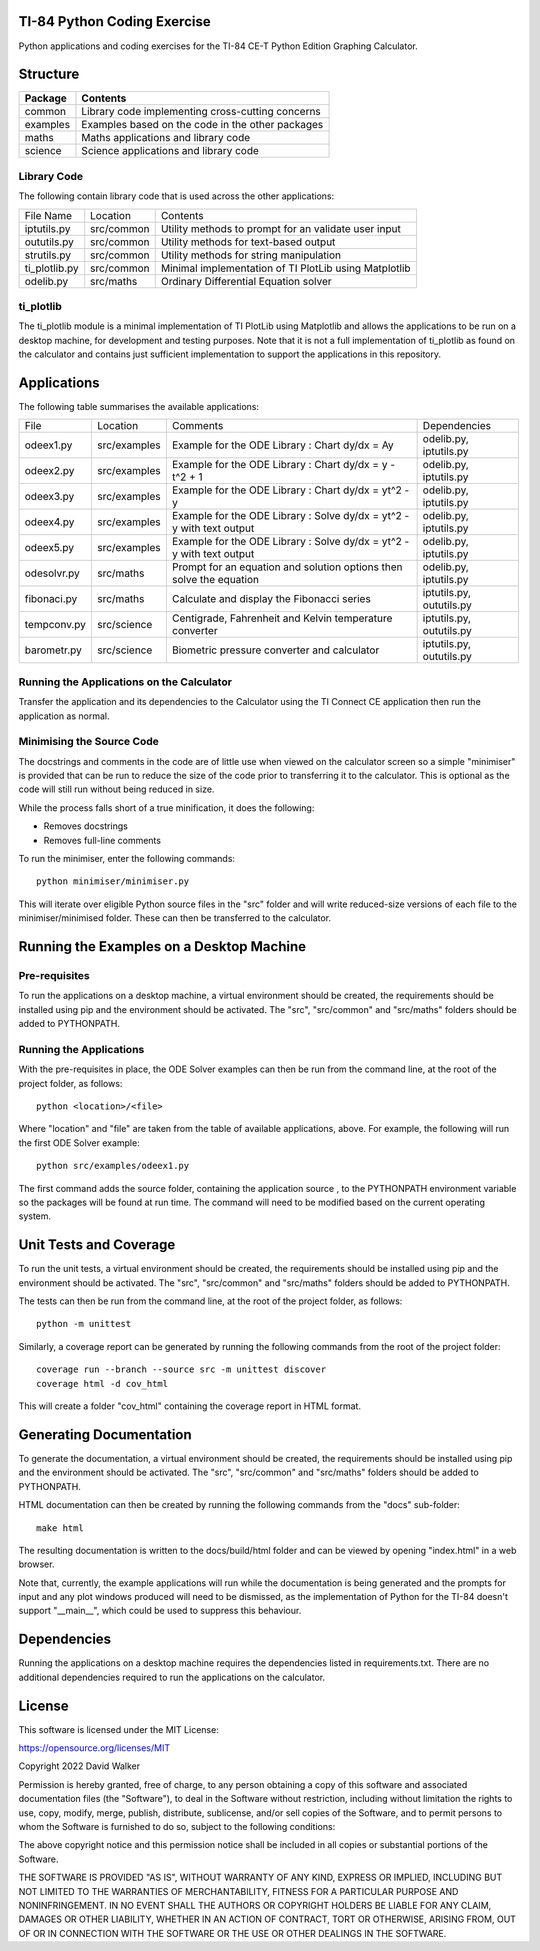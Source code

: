 .. image:: https://github.com/davewalker5/ti-84-python/workflows/Python%20CI%20Build/badge.svg
    :target: https://github.com/davewalker5/ti-84-python/actions
    :alt: Build Status

.. image:: https://codecov.io/gh/davewalker5/ti-84-python/branch/main/graph/badge.svg?token=U86UFDVD5S
    :target: https://codecov.io/gh/davewalker5/ti-84-python
    :alt: Coverage

.. image:: https://img.shields.io/github/issues/davewalker5/ti-84-python
    :target: https://github.com/davewalker5/Odti-84-pythoneSolver/issues
    :alt: GitHub issues

.. image:: https://img.shields.io/github/v/release/davewalker5/ti-84-python.svg?include_prereleases
    :target: https://github.com/davewalker5/ti-84-python/releases
    :alt: Releases

.. image:: https://img.shields.io/badge/License-mit-blue.svg
    :target: https://github.com/davewalker5/ti-84-python/blob/main/LICENSE
    :alt: License

.. image:: https://img.shields.io/badge/language-python-blue.svg
    :target: https://www.python.org
    :alt: Language

.. image:: https://img.shields.io/github/languages/code-size/davewalker5/ti-84-python
    :target: https://github.com/davewalker5/ti-84-python/
    :alt: GitHub code size in bytes


TI-84 Python Coding Exercise
============================

Python applications and coding exercises for the TI-84 CE-T Python Edition Graphing Calculator.


Structure
=========

+--------------+----------------------------------------------------------------------+
| **Package**  | **Contents**                                                         |
+--------------+----------------------------------------------------------------------+
| common       | Library code implementing cross-cutting concerns                     |
+--------------+----------------------------------------------------------------------+
| examples     | Examples based on the code in the other packages                     |
+--------------+----------------------------------------------------------------------+
| maths        | Maths applications and library code                                  |
+--------------+----------------------------------------------------------------------+
| science      | Science applications and library code                                |
+--------------+----------------------------------------------------------------------+

Library Code
------------

The following contain library code that is used across the other applications:

+---------------+------------+-------------------------------------------------------+
| File Name     | Location   | Contents                                              |
+---------------+------------+-------------------------------------------------------+
| iptutils.py   | src/common | Utility methods to prompt for an validate user input  |
+---------------+------------+-------------------------------------------------------+
| oututils.py   | src/common | Utility methods for text-based output                 |
+---------------+------------+-------------------------------------------------------+
| strutils.py   | src/common | Utility methods for string manipulation               |
+---------------+------------+-------------------------------------------------------+
| ti_plotlib.py | src/common | Minimal implementation of TI PlotLib using Matplotlib |
+---------------+------------+-------------------------------------------------------+
| odelib.py     | src/maths  | Ordinary Differential Equation solver                 |
+---------------+------------+-------------------------------------------------------+

ti_plotlib
----------

The ti_plotlib module is a minimal implementation of TI PlotLib using Matplotlib and allows the applications to
be run on a desktop machine, for development and testing purposes. Note that it is not a full implementation of
ti_plotlib as found on the calculator and contains just sufficient implementation to support the applications in
this repository.


Applications
============

The following table summarises the available applications:

+-------------+--------------+-----------------------------------------------------------------------+--------------------------+
| File        | Location     | Comments                                                              | Dependencies             |
+-------------+--------------+-----------------------------------------------------------------------+--------------------------+
| odeex1.py   | src/examples | Example for the ODE Library : Chart dy/dx = Ay                        | odelib.py, iptutils.py   |
+-------------+--------------+-----------------------------------------------------------------------+--------------------------+
| odeex2.py   | src/examples | Example for the ODE Library : Chart dy/dx = y - t^2 + 1               | odelib.py, iptutils.py   |
+-------------+--------------+-----------------------------------------------------------------------+--------------------------+
| odeex3.py   | src/examples | Example for the ODE Library : Chart dy/dx = yt^2 - y                  | odelib.py, iptutils.py   |
+-------------+--------------+-----------------------------------------------------------------------+--------------------------+
| odeex4.py   | src/examples | Example for the ODE Library : Solve dy/dx = yt^2 - y with text output | odelib.py, iptutils.py   |
+-------------+--------------+-----------------------------------------------------------------------+--------------------------+
| odeex5.py   | src/examples | Example for the ODE Library : Solve dy/dx = yt^2 - y with text output | odelib.py, iptutils.py   |
+-------------+--------------+-----------------------------------------------------------------------+--------------------------+
| odesolvr.py | src/maths    | Prompt for an equation and solution options then solve the equation   | odelib.py, iptutils.py   |
+-------------+--------------+-----------------------------------------------------------------------+--------------------------+
| fibonaci.py | src/maths    | Calculate and display the Fibonacci series                            | iptutils.py, oututils.py |
+-------------+--------------+-----------------------------------------------------------------------+--------------------------+
| tempconv.py | src/science  | Centigrade, Fahrenheit and Kelvin temperature converter               | iptutils.py, oututils.py |
+-------------+--------------+-----------------------------------------------------------------------+--------------------------+
| barometr.py | src/science  | Biometric pressure converter and calculator                           | iptutils.py, oututils.py |
+-------------+--------------+-----------------------------------------------------------------------+--------------------------+

Running the Applications on the Calculator
------------------------------------------

Transfer the application and its dependencies to the Calculator using the TI Connect CE application then run the
application as normal.

Minimising the Source Code
--------------------------

The docstrings and comments in the code are of little use when viewed on the calculator screen so a simple "minimiser" is
provided that can be run to reduce the size of the code prior to transferring it to the calculator. This is optional as
the code will still run without being reduced in size.

While the process falls short of a true minification, it does the following:

- Removes docstrings
- Removes full-line comments

To run the minimiser, enter the following commands:

::

    python minimiser/minimiser.py

This will iterate over eligible Python source files in the "src" folder and will write reduced-size versions of each file
to the minimiser/minimised folder. These can then be transferred to the calculator.


Running the Examples on a Desktop Machine
=========================================

Pre-requisites
--------------

To run the applications on a desktop machine, a virtual environment should be created, the requirements should
be installed using pip and the environment should be activated. The "src", "src/common" and "src/maths" folders should be
added to PYTHONPATH.

Running the Applications
------------------------

With the pre-requisites in place, the ODE Solver examples can then be run from the command line, at the root of the project folder, as follows:

::

    python <location>/<file>

Where "location" and "file" are taken from the table of available applications, above. For example, the following will run the first ODE Solver
example:

::

    python src/examples/odeex1.py

The first command adds the source folder, containing the application source , to the PYTHONPATH environment variable
so the packages will be found at run time. The command will need to be modified based on the current operating system.


Unit Tests and Coverage
=======================

To run the unit tests, a virtual environment should be created, the requirements should be installed using pip and the
environment should be activated. The "src", "src/common" and "src/maths" folders should be added to PYTHONPATH.

The tests can then be run from the command line, at the root of the project folder, as follows:

::

    python -m unittest

Similarly, a coverage report can be generated by running the following commands from the root of the project folder:

::

    coverage run --branch --source src -m unittest discover
    coverage html -d cov_html

This will create a folder "cov_html" containing the coverage report in HTML format.


Generating Documentation
========================

To generate the documentation, a virtual environment should be created, the requirements should be installed
using pip and the environment should be activated. The "src", "src/common" and "src/maths" folders should be
added to PYTHONPATH.

HTML documentation can then be created by running the following commands from the "docs" sub-folder:

::

    make html

The resulting documentation is written to the docs/build/html folder and can be viewed by opening "index.html"
in a web browser.

Note that, currently, the example applications will run while the documentation is being generated and the prompts
for input and any plot windows produced will need to be dismissed, as the implementation of Python for the TI-84
doesn't support "__main__", which could be used to suppress this behaviour.


Dependencies
============

Running the applications on a desktop machine requires the dependencies listed in requirements.txt. There are no
additional dependencies required to run the applications on the calculator.


License
=======

This software is licensed under the MIT License:

https://opensource.org/licenses/MIT

Copyright 2022 David Walker

Permission is hereby granted, free of charge, to any person obtaining a copy of this software and associated
documentation files (the "Software"), to deal in the Software without restriction, including without limitation the
rights to use, copy, modify, merge, publish, distribute, sublicense, and/or sell copies of the Software, and to permit
persons to whom the Software is furnished to do so, subject to the following conditions:

The above copyright notice and this permission notice shall be included in all copies or substantial portions of the
Software.

THE SOFTWARE IS PROVIDED "AS IS", WITHOUT WARRANTY OF ANY KIND, EXPRESS OR IMPLIED, INCLUDING BUT NOT LIMITED TO THE
WARRANTIES OF MERCHANTABILITY, FITNESS FOR A PARTICULAR PURPOSE AND NONINFRINGEMENT. IN NO EVENT SHALL THE AUTHORS OR
COPYRIGHT HOLDERS BE LIABLE FOR ANY CLAIM, DAMAGES OR OTHER LIABILITY, WHETHER IN AN ACTION OF CONTRACT, TORT OR
OTHERWISE, ARISING FROM, OUT OF OR IN CONNECTION WITH THE SOFTWARE OR THE USE OR OTHER DEALINGS IN THE SOFTWARE.
